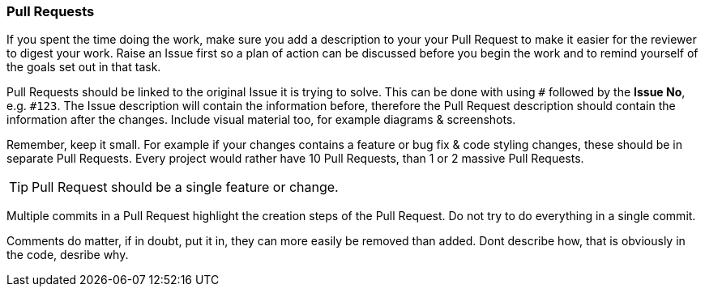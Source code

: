 === Pull Requests

If you spent the time doing the work, make sure you add a description to your your Pull Request to make it easier for the reviewer to digest your work. Raise an Issue first so a plan of action can be discussed before you begin the work and to remind yourself of the goals set out in that task.

Pull Requests should be linked to the original Issue it is trying to solve. This can be done with using `#` followed by the *Issue No*, e.g. `#123`. The Issue description will contain the information before, therefore the Pull Request description should contain the information after the changes. Include visual material too, for example diagrams & screenshots.

Remember, keep it small. For example if your changes contains a feature or bug fix & code styling changes, these should be in separate Pull Requests. Every project would rather have 10 Pull Requests, than 1 or 2 massive Pull Requests.

TIP: Pull Request should be a single feature or change.

Multiple commits in a Pull Request highlight the creation steps of the Pull Request. Do not try to do everything in a single commit.

Comments do matter, if in doubt, put it in, they can more easily be removed than added. Dont describe how, that is obviously in the code, desribe why.
